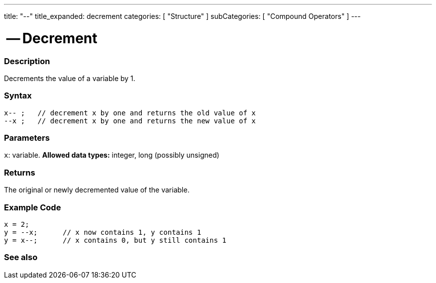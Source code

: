 ---
title: "--"
title_expanded: decrement
categories: [ "Structure" ]
subCategories: [ "Compound Operators" ]
---

:source-highlighter: pygments
:pygments-style: arduino



= -- Decrement


// OVERVIEW SECTION STARTS
[#overview]
--

[float]
=== Description
Decrements the value of a variable by 1.
[%hardbreaks]


[float]
=== Syntax
[source,arduino]
----
x-- ;   // decrement x by one and returns the old value of x
--x ;   // decrement x by one and returns the new value of x
----

[float]
=== Parameters
`x`: variable. *Allowed data types:* integer, long (possibly unsigned)

[float]
=== Returns
The original or newly decremented value of the variable.

--
// OVERVIEW SECTION ENDS



// HOW TO USE SECTION STARTS
[#howtouse]
--

[float]
=== Example Code

[source,arduino]
----
x = 2;
y = --x;      // x now contains 1, y contains 1
y = x--;      // x contains 0, but y still contains 1
----
[%hardbreaks]

--
// HOW TO USE SECTION ENDS




// SEE ALSO SECTION BEGINS
[#see_also]
--

[float]
=== See also

[role="language"]

--
// SEE ALSO SECTION ENDS
